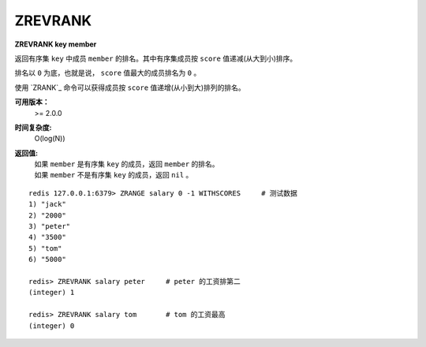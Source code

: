 .. _zrevrank:

ZREVRANK
=========

**ZREVRANK key member**

返回有序集 ``key`` 中成员 ``member`` 的排名。其中有序集成员按 ``score`` 值递减(从大到小)排序。

排名以 ``0`` 为底，也就是说， ``score`` 值最大的成员排名为 ``0`` 。

使用 `ZRANK`_ 命令可以获得成员按 ``score`` 值递增(从小到大)排列的排名。

**可用版本：**
    >= 2.0.0

**时间复杂度:**
    O(log(N))

**返回值:**
    | 如果 ``member`` 是有序集 ``key`` 的成员，返回 ``member`` 的排名。
    | 如果 ``member`` 不是有序集 ``key`` 的成员，返回 ``nil`` 。

::

    redis 127.0.0.1:6379> ZRANGE salary 0 -1 WITHSCORES     # 测试数据
    1) "jack"
    2) "2000"
    3) "peter"
    4) "3500"
    5) "tom"
    6) "5000"

    redis> ZREVRANK salary peter     # peter 的工资排第二
    (integer) 1

    redis> ZREVRANK salary tom       # tom 的工资最高
    (integer) 0
